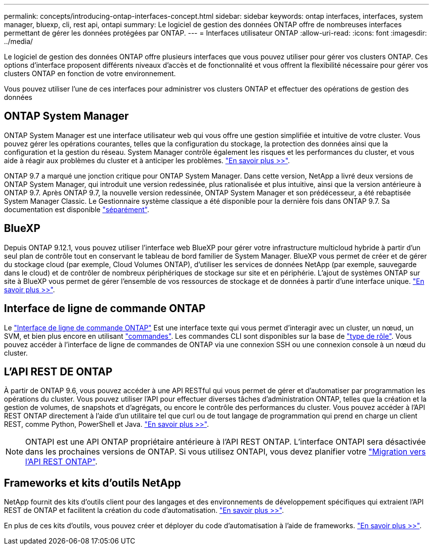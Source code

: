 ---
permalink: concepts/introducing-ontap-interfaces-concept.html 
sidebar: sidebar 
keywords: ontap interfaces, interfaces, system manager, bluexp, cli, rest api, ontapi 
summary: Le logiciel de gestion des données ONTAP offre de nombreuses interfaces permettant de gérer les données protégées par ONTAP. 
---
= Interfaces utilisateur ONTAP
:allow-uri-read: 
:icons: font
:imagesdir: ../media/


[role="lead"]
Le logiciel de gestion des données ONTAP offre plusieurs interfaces que vous pouvez utiliser pour gérer vos clusters ONTAP. Ces options d'interface proposent différents niveaux d'accès et de fonctionnalité et vous offrent la flexibilité nécessaire pour gérer vos clusters ONTAP en fonction de votre environnement.

Vous pouvez utiliser l'une de ces interfaces pour administrer vos clusters ONTAP et effectuer des opérations de gestion des données



== ONTAP System Manager

ONTAP System Manager est une interface utilisateur web qui vous offre une gestion simplifiée et intuitive de votre cluster. Vous pouvez gérer les opérations courantes, telles que la configuration du stockage, la protection des données ainsi que la configuration et la gestion du réseau. System Manager contrôle également les risques et les performances du cluster, et vous aide à réagir aux problèmes du cluster et à anticiper les problèmes. link:../concept_administration_overview.html["En savoir plus >>"].

ONTAP 9.7 a marqué une jonction critique pour ONTAP System Manager. Dans cette version, NetApp a livré deux versions de ONTAP System Manager, qui introduit une version redessinée, plus rationalisée et plus intuitive, ainsi que la version antérieure à ONTAP 9.7. Après ONTAP 9.7, la nouvelle version redessinée, ONTAP System Manager et son prédécesseur, a été rebaptisée System Manager Classic. Le Gestionnaire système classique a été disponible pour la dernière fois dans ONTAP 9.7. Sa documentation est disponible https://docs.netapp.com/us-en/ontap-system-manager-classic/index.html["séparément"^].



== BlueXP

Depuis ONTAP 9.12.1, vous pouvez utiliser l'interface web BlueXP pour gérer votre infrastructure multicloud hybride à partir d'un seul plan de contrôle tout en conservant le tableau de bord familier de System Manager. BlueXP vous permet de créer et de gérer du stockage cloud (par exemple, Cloud Volumes ONTAP), d'utiliser les services de données NetApp (par exemple, sauvegarde dans le cloud) et de contrôler de nombreux périphériques de stockage sur site et en périphérie. L'ajout de systèmes ONTAP sur site à BlueXP vous permet de gérer l'ensemble de vos ressources de stockage et de données à partir d'une interface unique. https://docs.netapp.com/us-en/bluexp-family/["En savoir plus >>"^].



== Interface de ligne de commande ONTAP

Le link:../system-admin/index.html["Interface de ligne de commande ONTAP"] Est une interface texte qui vous permet d'interagir avec un cluster, un nœud, un SVM, et bien plus encore en utilisant link:../concepts/manual-pages.html["commandes"]. Les commandes CLI sont disponibles sur la base de link:../system-admin/cluster-svm-administrators-concept.html["type de rôle"]. Vous pouvez accéder à l'interface de ligne de commandes de ONTAP via une connexion SSH ou une connexion console à un nœud du cluster.



== L'API REST DE ONTAP

À partir de ONTAP 9.6, vous pouvez accéder à une API RESTful qui vous permet de gérer et d'automatiser par programmation les opérations du cluster. Vous pouvez utiliser l'API pour effectuer diverses tâches d'administration ONTAP, telles que la création et la gestion de volumes, de snapshots et d'agrégats, ou encore le contrôle des performances du cluster. Vous pouvez accéder à l'API REST ONTAP directement à l'aide d'un utilitaire tel que curl ou de tout langage de programmation qui prend en charge un client REST, comme Python, PowerShell et Java. https://docs.netapp.com/us-en/ontap-automation/get-started/ontap_automation_options.html["En savoir plus >>"^].


NOTE: ONTAPI est une API ONTAP propriétaire antérieure à l'API REST ONTAP. L'interface ONTAPI sera désactivée dans les prochaines versions de ONTAP. Si vous utilisez ONTAPI, vous devez planifier votre https://docs.netapp.com/us-en/ontap-automation/migrate/ontapi_disablement.html["Migration vers l'API REST ONTAP"^].



== Frameworks et kits d'outils NetApp

NetApp fournit des kits d'outils client pour des langages et des environnements de développement spécifiques qui extraient l'API REST de ONTAP et facilitent la création du code d'automatisation.
https://docs.netapp.com/us-en/ontap-automation/get-started/ontap_automation_options.html#client-software-toolkits["En savoir plus >>"^].

En plus de ces kits d'outils, vous pouvez créer et déployer du code d'automatisation à l'aide de frameworks. https://docs.netapp.com/us-en/ontap-automation/get-started/ontap_automation_options.html#automation-frameworks["En savoir plus >>"^].
